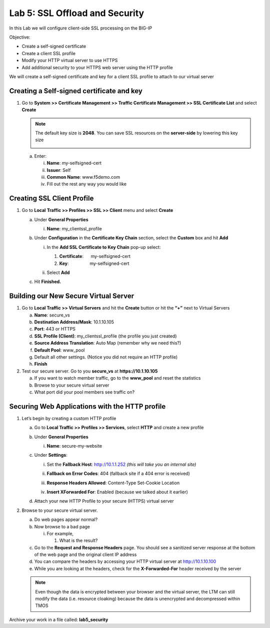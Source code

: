 Lab 5: SSL Offload and Security
===============================

In this Lab we will configure client-side SSL processing on the BIG-IP

Objective:

-  Create a self-signed certificate

-  Create a client SSL profile

-  Modify your HTTP virtual server to use HTTPS

-  Add additional security to your HTTPS web server using the HTTP profile

We will create a self-signed certificate and key for a client SSL profile to attach to our virtual server

Creating a Self-signed certificate and key
~~~~~~~~~~~~~~~~~~~~~~~~~~~~~~~~~~~~~~~~~~

#. Go to **System >> Certificate Management >> Traffic Certificate Management >> SSL Certificate List** and select **Create**

   |image1|

   .. note:: The default key size is **2048**. You can save SSL resources on the **server-side** by lowering this key size

      |image2|

   a. Enter:

      i. **Name**: my-selfsigned-cert

      #. **Issuer**: Self

      #. **Common Name**: www.f5demo.com

      #. Fill out the rest any way you would like

Creating SSL Client Profile
~~~~~~~~~~~~~~~~~~~~~~~~~~~

#. Go to **Local** **Traffic >> Profiles >> SSL >> Client** menu and select **Create**

   |image3|

   a. Under **General Properties**

      i. **Name**: my_clientssl_profile

   #. Under **Configuration** in the **Certificate Key Chain** section, select the **Custom** box and hit **Add**

      i. In the **Add SSL Certificate to Key Chain** pop-up select:

         #. **Certificate**:      my-selfsigned-cert

         #. **Key**:                 my-selfsigned-cert

      #. Select **Add**

         |image4|

   #. Hit **Finished.**

Building our New Secure Virtual Server
~~~~~~~~~~~~~~~~~~~~~~~~~~~~~~~~~~~~~~

#. Go to **Local Traffic >> Virtual Servers** and hit the **Create** button or hit the **“+”** next to Virtual Servers

   a. **Name**: secure_vs

   #. **Destination Address/Mask**: 10.1.10.105

   #. **Port**: 443 or HTTPS

   #. **SSL Profile (Client)**: my_clientssl_profile (the profile you just created)

   #. **Source Address Translation**: Auto Map (remember why we need this?)

   #. **Default Pool**: www_pool

   #. Default all other settings. (Notice you did not require an HTTP profile)

   #. **Finish**

#. Test our secure server. Go to you **secure_vs** at
   **https://10.1.10.105**

   a. If you want to watch member traffic, go to the **www_pool** and reset the statistics

   #. Browse to your secure virtual server

   #. What port did your pool members see traffic on?

Securing Web Applications with the HTTP profile
~~~~~~~~~~~~~~~~~~~~~~~~~~~~~~~~~~~~~~~~~~~~~~~

#. Let’s begin by creating a custom HTTP profile

   a. Go to **Local Traffic >> Profiles >> Services**, select **HTTP** and create a new profile

   #. Under **General Properties**

      i. **Name**: secure-my-website

   #. Under **Settings**:

      i. Set the **Fallback Host**: http://10.1.1.252 *(this will take you an  internal site)*

      #. **Fallback on Error Codes**: 404 (fallback site if a 404 error is received)

      #. **Response Headers Allowed**: Content-Type Set-Cookie Location

      #. **Insert XForwarded For**: Enabled (because we talked about it earlier)

         |image5|

   #. Attach your new HTTP Profile to your secure (HTTPS) virtual server

#. Browse to your secure virtual server.

   a. Do web pages appear normal?

   #. Now browse to a bad page

      i. For example,

         #. What is the result?

   #. Go to the **Request and Response Headers** page. You should see a sanitized server response at the bottom of the web page and the original client IP address

   #. You can compare the headers by accessing your HTTP virtual server at http://10.1.10.100

   #. While you are looking at the headers, check for the **X-Forwarded-For** header received by the server

   .. note:: Even though the data is encrypted between your browser and the virtual server, the LTM can still modify the data (i.e. resource cloaking) because the data is unencrypted and decompressed within TMOS

Archive your work in a file called: **lab5_security**

.. |image1| image:: images/image1.png
   :width: 7.5in
   :height: 2.0125in
.. |image2| image:: images/image2.png
   :width: 5.21822in
   :height: 4.58333in
.. |image3| image:: images/image3.png
   :width: 3.00000in
   :height: 2.783330in
.. |image4| image:: images/image4.png
   :width: 2.91428in
   :height: 1.63542in
.. |image5| image:: images/image5.png
   :width: 4.62003in
   :height: 4.89916in
